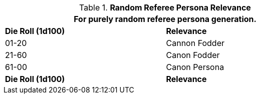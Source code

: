 // new table for family generation
.*Random Referee Persona Relevance*
[width="75%",cols="^,<"]
|===
2+<|For purely random referee persona generation. 

s|Die Roll (1d100)
s|Relevance

|01-20
|Cannon Fodder

|21-60
|Canon Fodder

|61-00
|Canon Persona

s|Die Roll (1d100)
s|Relevance
|===
